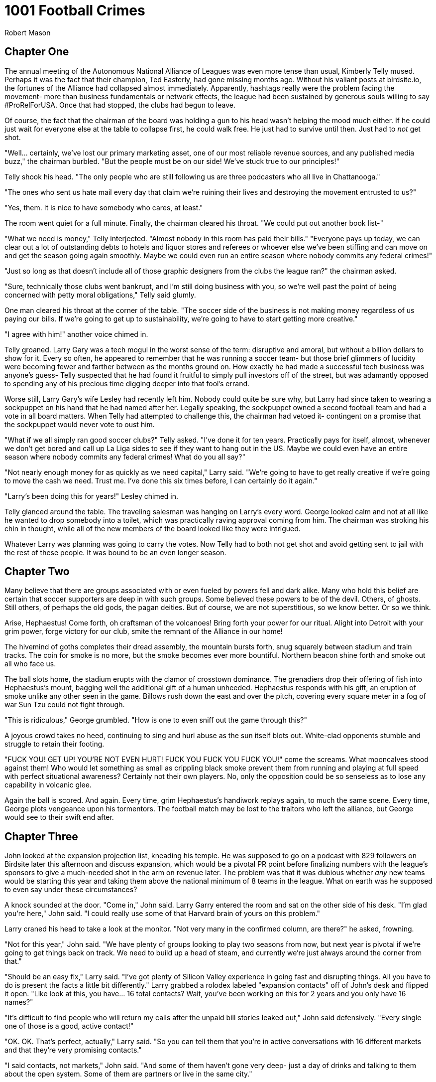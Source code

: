 = 1001 Football Crimes
Robert Mason
:doctype: book

== Chapter One

The annual meeting of the Autonomous National Alliance of Leagues was even more tense than usual, Kimberly Telly mused.
Perhaps it was the fact that their champion, Ted Easterly, had gone missing months ago.
Without his valiant posts at birdsite.io, the fortunes of the Alliance had collapsed almost immediately.
Apparently, hashtags really were the problem facing the movement- more than business fundamentals or network effects, the league had been sustained by generous souls willing to say #ProRelForUSA.
Once that had stopped, the clubs had begun to leave.

Of course, the fact that the chairman of the board was holding a gun to his head wasn't helping the mood much either. 
If he could just wait for everyone else at the table to collapse first, he could walk free.
He just had to survive until then.
Just had to _not_ get shot.

"Well... certainly, we've lost our primary marketing asset, one of our most reliable revenue sources, and any published media buzz," the chairman burbled.
"But the people must be on our side!
We've stuck true to our principles!"

Telly shook his head.
"The only people who are still following us are three podcasters who all live in Chattanooga."

"The ones who sent us hate mail every day that claim we're ruining their lives and destroying the movement entrusted to us?"

"Yes, them. It is nice to have somebody who cares, at least."

The room went quiet for a full minute.
Finally, the chairman cleared his throat.
"We could put out another book list-"

"What we need is money," Telly interjected.
"Almost nobody in this room has paid their bills."
"Everyone pays up today, we can clear out a lot of outstanding debts to hotels and liquor stores and referees or whoever else we've been stiffing and can move on and get the season going again smoothly.
Maybe we could even run an entire season where nobody commits any federal crimes!"

"Just so long as that doesn't include all of those graphic designers from the clubs the league ran?" the chairman asked.

"Sure, technically those clubs went bankrupt, and I'm still doing business with you, so we're well past the point of being concerned with petty moral obligations," Telly said glumly.

One man cleared his throat at the corner of the table.
"The soccer side of the business is not making money regardless of us paying our bills.
If we're going to get up to sustainability, we're going to have to start getting more creative."

"I agree with him!" another voice chimed in.

Telly groaned.
Larry Gary was a tech mogul in the worst sense of the term: disruptive and amoral, but without a billion dollars to show for it.
Every so often, he appeared to remember that he was running a soccer team- but those brief glimmers of lucidity were becoming fewer and farther between as the months ground on.
How exactly he had made a successful tech business was anyone's guess- Telly suspected that he had found it fruitful to simply pull investors off of the street, but was adamantly opposed to spending any of his precious time digging deeper into that fool's errand.

Worse still, Larry Gary's wife Lesley had recently left him.
Nobody could quite be sure why, but Larry had since taken to wearing a sockpuppet on his hand that he had named after her.
Legally speaking, the sockpuppet owned a second football team and had a vote in all board matters.
When Telly had attempted to challenge this, the chairman had vetoed it- contingent on a promise that the sockpuppet would never vote to oust him.

"What if we all simply ran good soccer clubs?" Telly asked.
"I've done it for ten years.
Practically pays for itself, almost, whenever we don't get bored and call up La Liga sides to see if they want to hang out in the US.
Maybe we could even have an entire season where nobody commits any federal crimes!
What do you all say?"

"Not nearly enough money for as quickly as we need capital," Larry said.
"We're going to have to get really creative if we're going to move the cash we need.
Trust me.
I've done this six times before,
I can certainly do it again."

"Larry's been doing this for years!" Lesley chimed in.

Telly glanced around the table.
The traveling salesman was hanging on Larry's every word.
George looked calm and not at all like he wanted to drop somebody into a toilet, which was practically raving approval coming from him.
The chairman was stroking his chin in thought, while all of the new members of the board looked like they were intrigued.

Whatever Larry was planning was going to carry the votes.
Now Telly had to both not get shot and avoid getting sent to jail with the rest of these people.
It was bound to be an even longer season.

== Chapter Two

Many believe that there are groups associated with or even fueled by powers fell and dark alike.
Many who hold this belief are certain that soccer supporters are deep in with such groups.
Some believed these powers to be of the devil.
Others, of ghosts.
Still others, of perhaps the old gods, the pagan deities.
But of course, we are not superstitious, so we know better.
Or so we think.

Arise, Hephaestus!
Come forth, oh craftsman of the volcanoes!
Bring forth your power for our ritual.
Alight into Detroit with your grim power, forge victory for our club, smite the remnant of the Alliance in our home!

The hivemind of goths completes their dread assembly, the mountain bursts forth, snug squarely between stadium and train tracks.
The coin for smoke is no more, but the smoke becomes ever more bountiful.
Northern beacon shine forth and smoke out all who face us.

The ball slots home, the stadium erupts with the clamor of crosstown dominance.
The grenadiers drop their offering of fish into Hephaestus's mount, bagging well the additional gift of a human unheeded.
Hephaestus responds with his gift, an eruption of smoke unlike any other seen in the game.
Billows rush down the east and over the pitch, covering every square meter in a fog of war Sun Tzu could not fight through.

"This is ridiculous," George grumbled.
"How is one to even sniff out the game through this?"

A joyous crowd takes no heed, continuing to sing and hurl abuse as the sun itself blots out.
White-clad opponents stumble and struggle to retain their footing.

"FUCK YOU! GET UP! YOU'RE NOT EVEN HURT! FUCK YOU FUCK YOU FUCK YOU!" come the screams.
What mooncalves stood against them!
Who would let something as small as crippling black smoke prevent them from running and playing at full speed with perfect situational awareness?
Certainly not their own players. 
No, only the opposition could be so senseless as to lose any capability in volcanic glee.

Again the ball is scored.
And again.
Every time, grim Hephaestus's handiwork replays again, to much the same scene.
Every time, George plots vengeance upon his tormentors.
The football match may be lost to the traitors who left the alliance, but George would see to their swift end after.

== Chapter Three

John looked at the expansion projection list, kneading his temple.
He was supposed to go on a podcast with 829 followers on Birdsite later this afternoon and discuss expansion, which would be a pivotal PR point before finalizing numbers with the league's sponsors to give a much-needed shot in the arm on revenue later.
The problem was that it was dubious whether _any_ new teams would be starting this year and taking them above the national minimum of 8 teams in the league.
What on earth was he supposed to even say under these circumstances?

A knock sounded at the door.
"Come in," John said.
Larry Garry entered the room and sat on the other side of his desk.
"I'm glad you're here," John said.
"I could really use some of that Harvard brain of yours on this problem."

Larry craned his head to take a look at the monitor.
"Not very many in the confirmed column, are there?" he asked, frowning.

"Not for this year," John said.
"We have plenty of groups looking to play two seasons from now, but next year is pivotal if we're going to get things back on track.
We need to build up a head of steam, and currently we're just always around the corner from that."

"Should be an easy fix," Larry said.
"I've got plenty of Silicon Valley experience in going fast and disrupting things.
All you have to do is present the facts a little bit differently."
Larry grabbed a rolodex labeled "expansion contacts" off of John's desk and flipped it open.
"Like look at this, you have... 16 total contacts?
Wait, you've been working on this for 2 years and you only have 16 names?"

"It's difficult to find people who will return my calls after the unpaid bill stories leaked out," John said defensively.
"Every single one of those is a good, active contact!"

"OK.
OK.
That's perfect, actually," Larry said.
"So you can tell them that you're in active conversations with 16 different markets and that they're very promising contacts."

"I said contacts, not markets," John said.
"And some of them haven't gone very deep- just a day of drinks and talking to them about the open system.
Some of them are partners or live in the same city."

Larry lit up.
"Well, a contact who you get drinks with is the only kind I really care about!
Anyway, just say they're all active market discussions.
We're an open system. 
In theory every single one of them could start up their own club or link up with somebody else to do it, right?
And every club is its own market.
It's not really a lie, it's just the most optimistic scenario possible, which is what everybody who still believes in the reality of 'independent soccer' wants to believe in anyway."

John pursed his lips and nodded.
"That could work.
It would be nice if we had more confirmed expansions in the meanwhile."

"Why is everyone waiting another year?" Larry asked.

"Cashflow issues or organizational readiness.
There's only so many people at these groups and it takes time to find a stadium, hire technical staff, make sure housing is worked out properly, and so on.
If you rushed some of them they might struggle to even make payroll on no amenities."

Larry leaned back and looked at the ceiling.
"You just need a little capital to make those sorts of problems go away," he mused.

"Which is what we're all short of," John said.
"It wouldn't hurt to get some of those expansion fees- sorry, mandatory share purchases- in a little sooner.
Heck, if we had more teams in I'd love to pocket some exit fees even more."

"That really is my favorite aspect of the system," Larry mused.
"You have to forfeit your shares if you leave and you pay more for that privilege than you paid to enter the league in the first place.
I think we might actually be the first company in the world to be making bank on what is technically a negative valuation.
I'm already dreaming up other applications for that."

"Focus," John said. 
"We need to make money now."

"Easy fix," Larry said. He leaned over again and punched in one of the numbers that was listed as joining the league two years from now.
"Ivan!
Hey, it's Larry calling on behalf of John.
Yeah, about next year- right, cash on hand- listen, the chairman and I were talking and he has your back.
Mhm.
Right, just like when they injected money into Snag Village when they ran out midseason- you get into any trouble that first year and he'll keep you afloat.
No, it's- what if we knocked off 20% of your expansion fee if you did it a year early, too?
Right, I meant the mandatory share purchase, there is never an expansion fee when you're inserted into ANAL.
OK! Great, it's a deal."
He hung up and turned back to John.

"You do a few more of those and you'll have your shot in the arm and that confirmed club count will be way up," he said with a grin.

The silence stretched out between the two of them before John finally spoke.
"Did you actually confirm with the chairman that he was good for that?
You know how badly his wife took him to the cleaners during that time period when we weren't paying the r-"

"Relax," Larry said.
"It literally doesn't matter whether they collapse mid-season and go out of business entirely.
All that matters is that they _start_ the season when we hand in the team sheet to the federation and while we talk to sponsors.
It's basically like check kiting, except the government would be fine with soccer dying entirely and so this is legal."

John bit his tongue.
It was stupid, and maybe it would kill the league, but by the time that happened he probably would have been fired by the chairman anyway.
Might as well roll with it while the money wasn't as bad as it could be.

John gave Larry a smile that didn't reach up to his eyes.
"Thanks, Larry," he said.
"If you could get out of here, I need to call into that podcast now."

Larry nodded and walked out.
As the phone rang, John noticed an old post-it note out of the corner of his eye.
_Find out exactly where Larry Gary is getting his money from._
Perhaps some question were better left unanswered.

== Chapter Four

The US Soccer Federation's disciplinary representative furrowed her brows at the footage that was being shown to her, idly running a finger along her pearl necklace.
"I understand your concern," she told George.
"Unfortuinately, there are no Cup rules against blotting out the sun via smoke called from a dark ritual invoking ancient Greek deities, even if the smoke did reach the field of play."

"It's ridiculous!" George fumed.
"They sabotaged the game.
How are we supposed to play through that kind of darkness?
They have been out to get me since I first had my favorite boy try out for them. You have to put an end to this!"

The representative inwardly sighed.
"Well, I suppose I could always call for a committee ruling on the spirit of- wait."
She leaned in and turned up the volume, listening closer to the feed.

"...NOT EVEN HURT! FUCK YOU FUCK YOU FUCK YOU!" came in louder on the replay.
The color drained from her face as she instinctively clutched at the necklace to give her hands something to do.

"Oh my," she said.

"Yes, the language-"

"I've simply never heard such a thing at a sporting event," the representative gasped, feeling fainter by the minute.
"This is simply terrible!"
The camera panned, showing a banner depicting a bear shitting in the woods.
"_Dear me_."
Whoever these Detroit people were, they weren't as bad as this George person was saying.
They were obviously far, far worse.
The last time she had seen an animal poop had been at the zoo, after which she had banned her children from returning for the sake of their own eyes.

George stared at the swooning woman as she crumpled over on her desk from the shock of the stimulation.
After taking a moment, he gently pushed her off the desk and sat at her computer as she hit the ground with a _thump_.
Access to the company directory... floor maps... everything he needed to go find somebody who could get something accomplished.
Liberating the representative's ID badge from her, he used it to activate the elevator and send him up towards the C-level suites.
He hadn't been able to get an appointment with the president of US soccer, but perhaps showing up unannounced could fix his woes.

== Chapter Five

Brian flipped his laptop end over end, exasperated.
"I've had it with these people!"

"What's the matter?" Larry asked, eyebrow raised at the miraculously unbroken machine.

"It's our marketing strategy," Brian said.

"I thought we didn't have any money left for marketing?"

"Right- it's all podcast interviews, a dozen Twitter accounts that I run, and editing Wikipedia to match our press releases," Brian explained.
"And that last part is the problem.
I'm arguing with this @CelticTiefling69 person who apparently edits half the pages for the Alliance and she's reverting all my edits!"

Larry nodded.
"What's even the point of a public resource like Wikipedia if we can't just make it a terse word vomit of all of our own messaging?
They're abusing the common good."

"EXACTLY!" Brian exclaimed. 
"I just can't reason with her anymore.
If I open another Wikipedia account then they'll ban me, and if I use any more of my Birdsite accounts to shout her down they'll figure out that I'm running all of them!"

_It might help if you hadn't included "Run by Brian" on half of them while making the exact same arguments on the other half,_ Larry mused.
Still, it was clear that letting this go wouldn't do.
If they couldn't salt Wikipedia, they might actually have to spend money on real marketing- and where was that going to come from?
He was already "forgetting" to ask ambulances to be available at his games so that it wouldn't cut into his top shelf liquor budget; there weren't many places left to cut costs.
Well, he'd just have to handle it himself.
Again.


----
BIRDSITE.IO
>> WELCOME BACK, NUTAVENUEKING <<
ENTER COMMAND > DIRECT MESSAGE
WHO? > CELTICTIEFLING69
ENTER YOUR MESSAGE BELOW...
----

@NutAvenueKing: Hey, I'd like to talk about what it would take to come to an understanding around our presence on Wikipedia.

@CelticTiefling69: Stop making edits from a hydra of sockpuppet accounts and stop citing your own PR statements.
You've all fallen through on so many promises that they're blacklisted as being acceptable as the sole source for a statement in an article.

Larry pursed his lips. 
It was true that the league had been _ambitious_ in their messaging in years past.
No arguing that one on its merits.
Maybe a bribe could work.
But how do you bribe the kind of nerd that would willingly deal with editing Wikipedia day to day?
_Information_.
Perfect.
He'd get on her good side with a few leaks.

@NutAvenueKing: You know... Flamingo Flight FC was going to be one of our first ANAL teams before the Alliance had its delayed launch.

@CelticTiefling69: Sure, OK.

@NutAvenueKing: In fact, they're working on coming back and joining us now.
They're very excited about what we're doing.

@CelticTiefling69: Why would anyone spend money to join a league that forgets to turn on the cameras for a stream at least every other week?
I don't believe you, and I don't care about any of this.
Leave.

@NutAvenueKing: Look, just tell me what you need in order for us to get more of our messaging out on Wikipedia.
We're just trying to help you with maintenance!

@CelticTiefling69: What I want is for you to stop treating it as a marketing arm and to go figure out how to fix your failing soccer business.
Leave me alone!
_Error Discontinuus_!

----
BIRDSITE.IO
DM WITH CELTICTIEFLING69 ENDED
YOU HAVE BEEN BLOCKED BY CELTICTIEFLING69
ENTER COMMAND > QUIT
----

_I wonder what that meant,_ Larry wondered.
His phone somehow felt chilly.


== Chapter Six

Cynthia Prism typed furiously at her computer, switching between windows and firing off emails in a hotkey-driven blur.
Every so often, somebody would misinterpret the current state of soccer in the United States as dozens of individually greedy stakeholders each trying to maximize profits in their own little fiefdoms.
But that couldn't be farther from the truth.
The reality was that a few elected officials in US Soccer controlled the entire thing, controlling the rise of empires and destroying grassroots movements with a few emails.
With just a few more days' work, she could finally close up the chapter on the recently deceased Promotion and Relegation Organization of Leagues, Academies and Players for Soccer Excellence.

Emails sent, she stood up and began to stretch.
Now if only she could wield the same level of power over the real enemy to her ambitions: professional cornhole.
It was hard work enforcing the bylaws and minimum standards to the letter, but somebody had to wield the rubber stamp.
As she finished working out the kinks in her back, the door opened- and in walked a vision.

The man walking into her office had the mustache of a powerful, sexy walrus.
His graying hair gave him the appearance of a distinguished, experienced man.
And the rest of his body- almost beyond description.
This wasn't a mere dad bod- that descriptor could never suffice for him.
No, the man before her had a _daddy_ bod.
Cynthia couldn't help herself- most powerful woman in the sport or not, she trembled a little with desire at first sight for who she estimated just might be the sexist man alive.

"My name is George, and I need to speak to you about a grave injustice," he said.

"Cynthia," she said.

George brought out his phone and once more brought up the video of the volcano smoking out the entire field, explaining to Cynthia what had occurred and all of the years of torment his sworn foes had put him through.
She barely listened to it all, stealing long glances at his body as he ranted and raved about one thing after another, only a few of which were really related to the matter at hand.
_Handshake agreement?_
_I could give you a good shake._

Finally she realized that he had stopped some time ago while her eyes were still wandering, and he was expecting a response.
She looked up and met him in the eyes.
"I can promise you that I'll fully correct the injustices I've seen," she said, voice edging into the sultry.
"We should definitely schedule a meeting so we can unify our interests."

"Yes!
I would like that very much.
We can finally squeeze the life out of these bloodsuckers."

_I'm certainly going to squeeze the life out of_ something _here_, she thought.

== Chapter Seven

_Some time ago_

Benjamin Quick sat on his knees before commissioner Donovan Grabber.
"So," the commissioner murmured, "you finally realized that working for your precious national team ultimately means working for me."

Ben cast his eyes downward.
A mere month ago, working with Grabber would have been unthinkable, equivalent to cavorting with the devil.
That was before Ted had broken up with him and made it clear that promotion and relegation was more important to him than their life together.
He took a deep breath, then lifted his eyes up to the commissioner.

"I'll do anything you ask, so long as you empower me to tkae my revenge," he said.
"I want to see Ted dead before me."

"His foolish ambitions were already a shambling husk," Grabber purred.

"No.
I want _him_ dead.
Not his dreams, not his ideals- him."

"Of course," Grabber said.
He was hardly above working with murderous psychos or taking their money.
Hell, a lot of them bought tickets.
"Stand.
In order for you to accomplish your goals, you're going to need power... significantly more power."

Grabber wordlessly led Quick to an elevator that took them all the way to the basement of the League's headquarters.
Deep within the bowels of the building, there was a machine with a man-sized glass tube.
Many power cables and hoses fed the monstrosity, whose function was opaque to the naked eye.
Grabber gestured for Ben to enter the tube.

"As everyone knows, leagues rise and die based on how mean people are on the Birdsite," Grabber noted.
"The Alliance will soon fall to the veritable flood of negative posts we send their way, and then the reform movement shall be crushed.
This Collector of Crap Kontent will-"

Ben suddenly collapsed from the force of the world's largest involuntary groan, the universe demanding counterbalance for contrivance.

"Ahem. 
It will collect all of the worst soccer-related content from the birdsite, convert it into gaseous form, and then flood the chamber with it.
You'll become a human embodiment of the worst of the scene, a potent weapon able to drive out the sanity of any who read your posts."

Ben picked himself up and stood up tall.
"Let's do this, then."

Grabber flipped a switch.
The machine connected up to Birdsite and began to pull down every post it could from reform-minded hashtags, from anti-reform accounts, and a few corporate accounts for good measure.
A loud humming filled the room as condensers rendered the posts into physical form, then superheated them up to eye-watering temperatures.
The gas began to flow in as Ben bit his tongue to avoid crying out in case it hurt.
Soon the entire room was obscured, with neither party able to see each other.

Improbably despite the temperature, the process didn't hurt at all.
Ben actually experienced it as a sort of cool breeze.
Finally, the gas cleared, and the tube opened up automatically.
"Gotta be honest, Don, I don't feel any different at all.
Nice way to cool off during the heat, at least."

Grabber frowned.
"Stay in there another minute please," he said.
The process was supposed to cause some level of mental and physical decay in exchange for granting power, but Quick seemed to not be affected at all.
Grabber checked the data inputs and shook his head.
Quick's own posts accounted for at least 20% of the data input.
That was never going to work.
What other data sources could he add in?

He pulled up the data sources tab.
Pro-monarchy Birdsite, that should be good.
Everyone who was still interacting with Joe Rogan online, for or against, probably had no filter.
It was still missing something.
He scrolled down until a single item stood out, simply labeled "GAMERS".
Without hesitation, he entered it into the input and immediately fired up the machine again.

This time, Ben's screaming was heard loud and clear through the smoke.
Plasma danced along the glass, the supercharged energy well beyond limits that would kill most people.
"STOP IT STOP IT PLEASE I BEG OF YOU!" Ben shrieked.
Grabber simply grinned.
He hadn't lifted his boot up to show mercy to any other fan who had come in begging him for assistance, and he certainly wouldn't start now.

Finally, the smoke cleared.
Ben's skin had turned a sickly green hue, a forked tongue flicking out nervously.
"Whaaaaat have you donnnne to meeeeeee?" he hissed.

"I have given you exactly what you asked for.
The power to destroy those in your path."

"I can feeeeel the sssstrength in my body," Ben said.
"I will killll Ted with thisssss powerrrr."

"That's all good and well," Donovan said.
"But I mostly need you to keep posting things on the Birdsite that will make the reform movement look stupid."

"I willll argueee your caseee."

"_Hell_ no.
I need you to keep arguing the reform side, much like how you have been, only moreso."

The forked tongue went in and out as Ben considered.
"Youuu do not waaant me to publicly ssssswitch?"

"Are you kidding?
You and Ted as a team were the third best thing that ever happened for us in terms of the movement looking stupid, and that's only because the Alliance and the Deltas exist to take the first two.
Now come on, we have a board meeting to get to."

* * *

_Months later..._

Ben stood triumphantly over the bodies of Noruhl and Easterly, then dialed out to the commissioner.
"Iiit isss finissshed," he rasped.
"The traitorsss are finaly finissshed."

"Good, Benjamin.
I knew I could count on you.
Now, listen.
We've finally located where one of our other old friends has left around a certain disk.
It could be a disaster if the wrong person got ahold of it- and right now the Alliance has the only copy."

Ben licked the air, taking in the aroma of his kill.
"Ssssurely you cannot mean- but he issss not even in the countryyyy."

"Correct.
He doesn't give a damn about the thing.
But rumor has it one of the other thorns in our side is attempting to sneak their way in and steal it."

Ben snarled.
"Theyyy will not even live to see this dissssk, let alone usssse it againsssst usss."


== Chapter Sex

George fumbled open the door to room 401 as Larry Gary had told him to.
"OK, I'm here buddy.
Now what did you want... to..."
George trailed off as he took in the sight before him. 
"What is all of this?"

The room was covered from top to bottom with pizzas.
Pizzas covered every square inch of floor.
The beds were loaded with pizzas.
Even the walls and ceiling were, improbably, laden with pizza- how they were staying on wasn't clear.
Not a single box was in sight.

And standing in the middle of it all was a stark naked Larry Gary, holding naught but the Coke that had clearly been influencing his behavior to this point.
"Shhhh," Larry said, his well-seasoned breadstick ready with the telltale firmness of one slightly too baked.
"We don't need any words.
All your previous betrayals were from mere handshake agreements.
But we can seal our working relationship with something far more meaningful."

"We really shouldn't," George said, sweating as Larry went for the buttons on his shirt.
_What would my wife say about this debauchery_, he wondered, but couldn't quite say aloud.
His wife didn't have the vision for business that he did. 
That's all this was: business, with a side of revenge.

As the shirt came off and his belt was loosened, George couldn't help himself but to feel Larry's breadstick.
It was buttery smooth, and just the right size- it would go into his mouth so smoothly.
George had gone for many a breadstick in his younger years- he knew perfection when it was in front of him.
It was surprisingly dark, all things considered.
Possibly the result of a little too much time in the heat.

Distracted, he hardly even realized that his shoes and pants had all been removed until Larry suddenly marched him over to the pizzas and shoved him onto them, sliding them across the cheese in one smooth motion before leaning into a deep kiss.
Before he could even properly think about how out of order that had been, George jumped as he realized that Larry had started to touch his prized pepperoni roll.
Larry might have a wide array of pizzas with all toppings around him, but George was a stout Balkan man and knew that the cure for the deepest craving that humanity had was a stout, powerful sausage.

Larry Gary began to stroke the sausage more intently.
"There's something... different about this," he murmured.
"It's not your typical... that is, it feels like it's already filled with-"

But in the meanwhile George had been transported back to his wilder younger days back in the old country.
Old times.
Old lovers.
In a moment he relived what had felt like an entire lifetime with a man who had proved to be another forbidden fruit- Colby Jack, who had seemingly always been semi-hard.

"Jack," George sighed, as if in a trance.

"Filled with jack?" Larry Gary asked, frowning.
That was no state to leave a pepperoni in.
Larry squeezed with furor.
It was time for a good jack off if he was going to get this sausage to the state he really wanted it to be in.
He worked it up and down, giving it a few licks.
All told, it was really quite delicious.
He let more of it into his mouth, showing off the capacity that had made him the class hot dog eating champion 5 years in a row in school.

Finally, the pepperoni surrendered its delightful filling, to the delight of both participants.
It wasn't easy to do so- only the alertness conferred by consuming large amounts of Coke made it possible.
Every time it seemed like there couldn't be any more, another spurt happened.
It was enough to make him wonder if he'd secretly worked through a calzone.

At long last the torrent of goo ended and Larry licked his lips, satisfied, as George gasped.
In 30 years of time with his wife, not once had she showed such aptitude at sausage handling as to leave it in such a state.
He opened his eyes and gazed at Larry Gary.
Both of them were simply covered in cheese now, but neither particularly cared. 
George allowed himself to roll over and settle into Larry's bought-and-paid-for sauce, marveling at what the juices did for his skin.

It wasn't long before Larry Gary decided that it was time for round two and for his breadstick to be handled.
With the wordless understanding that can only be expressed by two titans of business, Larry laid out a generous portion of oil onto George, then prepared for the difficult work of stuffing George's crust.
After all, why should his own stuffed cheesy bread be left in the lurch?
Filling transferral was no easy proposition, but Larry was a deft hand at pulling off doughy maneuvers.
And truth be told, once you had started in on them, you could hardly help but find it addictive to go for just one more- he was an adeptly practiced hand.

But even while ensuring a reciprocal unloading, Larry Gary couldn't help himself. 
While pumping his dispenser in and out to prepare for the crust stuffing, Larry gently stroked George's olives, dabbing the oil from them to his adjacent jalapeno.
He knew he had to be careful with this- it was possible to get too much heat- but he could barely help himself.
Finally, this all proved to be too much, and the crust was completely and utterly stuffed ahead of schedule.
There was a sense of timing to this, and he worried that he had simply loaded it up too quickly.
_I guess it's true what they say- nobody_ does _do it like the hut after all._
He rolled over to the other side of the king-sized bed, limbs flopping through pizzas as he went.

Tragically, and saving the author from the duty of writing some unconvincing aftercare, a nude Cynthia Prism finally made it up to the room, holding on firmly to an early-2000s handheld entertainment system.
"Looks like you boys started the dealmaking without me," she said, raising an eyebrow at the most catastrophic loss of a security deposit that had ever been made.

"That was not my fault," George gasped, panicking.
Larry Gary was not the only man that he needed a deeper-than-a-handshake agreement with- the man's impatience might have cost him the best chance he had at her all-important anchovies!
This was a disaster!

"Well, I suppose you boys could make it up to me," she said.
"You owe me a double battle."

Both Larry Gary and George were surprised to find that they were already prepared to link cables again and participate in a trademark-free entanglement. 
After the brief preparation of a load screen and the button tapping of some menuing, the men's onyx's were able to quickly use harden and tackle her cloister, hammering away until a string shot finale as they retracted.

George passed out face first into the pizzas.
He had simply no idea how he would explain this depravity to his wife later.
But at long last, he had something so much deeper than a handshake deal with the highest levels of US Soccer.
Revenge would be his soon.